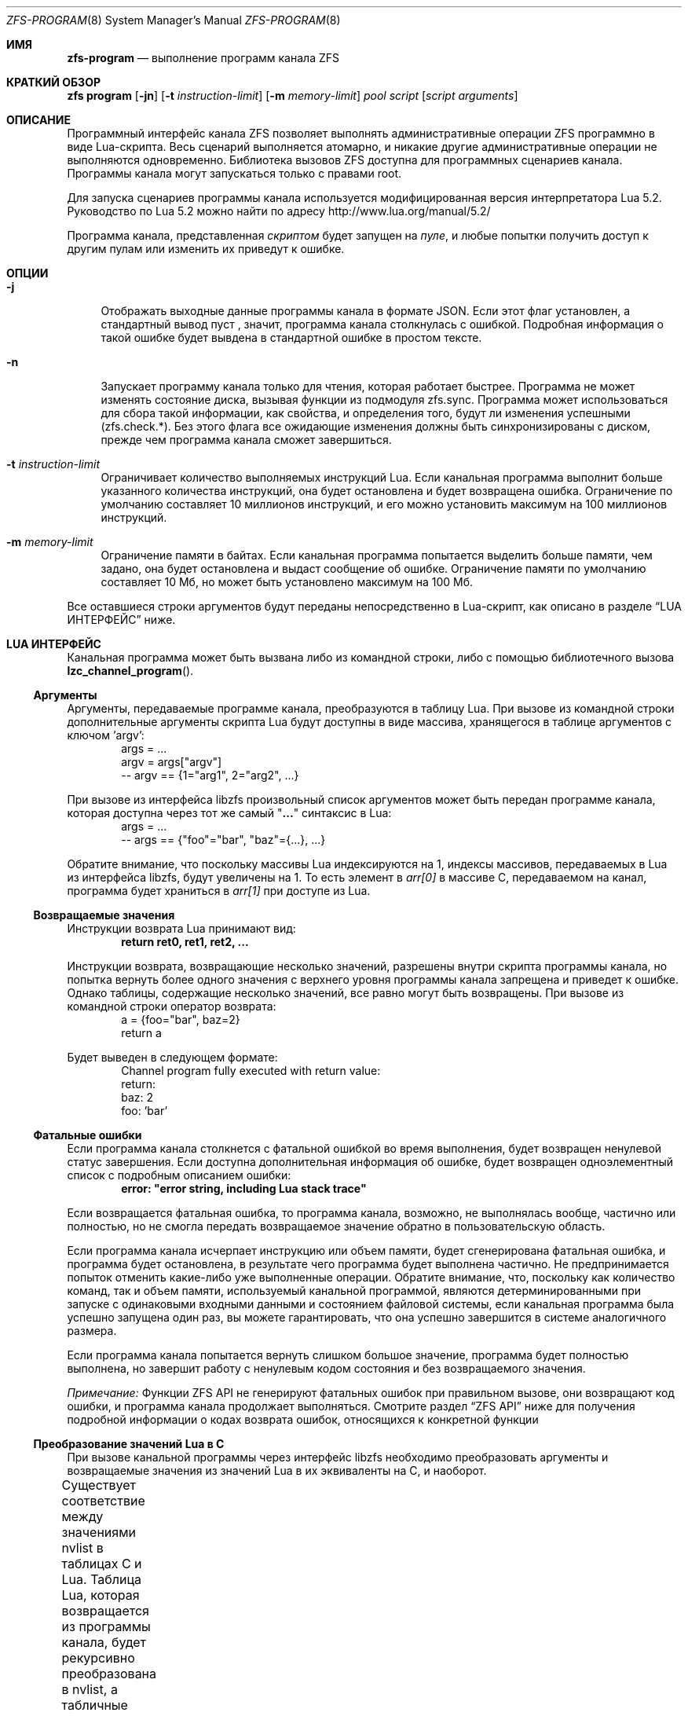 .\"
.\" This file and its contents are supplied under the terms of the
.\" Common Development and Distribution License ("CDDL"), version 1.0.
.\" You may only use this file in accordance with the terms of version
.\" 1.0 of the CDDL.
.\"
.\" A full copy of the text of the CDDL should have accompanied this
.\" source.  A copy of the CDDL is also available via the Internet at
.\" http://www.illumos.org/license/CDDL.
.\"
.\" Copyright (c) 2016, 2019 by Delphix. All Rights Reserved.
.\" Copyright (c) 2019, 2020 by Christian Schwarz. All Rights Reserved.
.\" Copyright 2020 Joyent, Inc.
.\"
.Dd May 27, 2021
.Dt ZFS-PROGRAM 8
.Os
.
.Sh ИМЯ
.Nm zfs-program
.Nd выполнение программ канала ZFS
.Sh КРАТКИЙ ОБЗОР
.Nm zfs
.Cm program
.Op Fl jn
.Op Fl t Ar instruction-limit
.Op Fl m Ar memory-limit
.Ar pool
.Ar script
.Op Ar script arguments
.
.Sh ОПИСАНИЕ
Программный интерфейс канала ZFS позволяет
выполнять административные операции ZFS программно в виде Lua-скрипта.
Весь сценарий выполняется атомарно, и никакие другие административные
операции не выполняются одновременно.
Библиотека вызовов ZFS доступна для программных сценариев канала.
Программы канала могут запускаться только с правами root.
.Pp
Для запуска сценариев программы канала используется модифицированная версия интерпретатора Lua 5.2.
Руководство по Lua 5.2 можно найти по адресу
.Lk http://www.lua.org/manual/5.2/
.Pp
Программа канала, представленная
.Ar скриптом
будет запущен на
.Ar пуле ,
и любые попытки получить доступ к другим пулам или изменить их приведут к ошибке.
.Sh ОПЦИИ
.Bl -tag -width "-t"
.It Fl j
Отображать выходные данные программы канала в формате JSON.
Если этот флаг установлен, а стандартный вывод пуст
, значит, программа канала столкнулась с ошибкой.
Подробная информация о такой ошибке будет вывдена в стандартной ошибке в простом тексте.
.It Fl n
Запускает программу канала только для чтения, которая работает быстрее.
Программа не может изменять состояние диска, вызывая функции из
подмодуля zfs.sync.
Программа может использоваться для сбора такой информации, как свойства, и
определения того, будут ли изменения успешными (zfs.check.*).
Без этого флага все ожидающие изменения должны быть синхронизированы с диском, прежде
чем программа канала сможет завершиться.
.It Fl t Ar instruction-limit
Ограничивает количество выполняемых инструкций Lua.
Если канальная программа выполнит больше указанного количества инструкций,
она будет остановлена и будет возвращена ошибка.
Ограничение по умолчанию составляет 10 миллионов инструкций, и его можно установить максимум
на 100 миллионов инструкций.
.It Fl m Ar memory-limit
Ограничение памяти в байтах.
Если канальная программа попытается выделить больше памяти, чем задано, она
будет остановлена и выдаст сообщение об ошибке.
Ограничение памяти по умолчанию составляет 10 Мб, но может быть установлено максимум на 100 Мб.
.El
.Pp
Все оставшиеся строки аргументов будут переданы непосредственно в Lua-скрипт, как
описано в разделе
.Sx LUA ИНТЕРФЕЙС
ниже.
.Sh LUA ИНТЕРФЕЙС
Канальная программа может быть вызвана либо из командной строки, либо с помощью библиотечного
вызова
.Fn lzc_channel_program .
.
.Ss Аргументы
Аргументы, передаваемые программе канала, преобразуются в таблицу Lua.
При вызове из командной строки дополнительные аргументы скрипта Lua будут
доступны в виде массива, хранящегося в таблице аргументов с ключом 'argv':
.Bd -literal -compact -offset indent
args = ...
argv = args["argv"]
-- argv == {1="arg1", 2="arg2", ...}
.Ed
.Pp
При вызове из интерфейса libzfs произвольный список аргументов может быть
передан программе канала, которая доступна через тот же самый
.Qq Li ...
синтаксис в Lua:
.Bd -literal -compact -offset indent
args = ...
-- args == {"foo"="bar", "baz"={...}, ...}
.Ed
.Pp
Обратите внимание, что поскольку массивы Lua индексируются на 1, индексы массивов, передаваемых в Lua из
интерфейса libzfs, будут увеличены на 1.
То есть элемент
в
.Va arr[0]
в массиве C, передаваемом на канал, программа будет храниться в
.Va arr[1]
при доступе из Lua.
.
.Ss Возвращаемые значения
Инструкции возврата Lua принимают вид:
.Dl return ret0, ret1, ret2, ...
.Pp
Инструкции возврата, возвращающие несколько значений, разрешены внутри
скрипта программы канала, но попытка вернуть более одного значения с
верхнего уровня программы канала запрещена и приведет к ошибке.
Однако таблицы, содержащие несколько значений, все равно могут быть возвращены.
При вызове из командной строки оператор возврата:
.Bd -literal -compact -offset indent
a = {foo="bar", baz=2}
return a
.Ed
.Pp
Будет выведен в следующем формате:
.Bd -literal -compact -offset indent
Channel program fully executed with return value:
    return:
        baz: 2
        foo: 'bar'
.Ed
.
.Ss Фатальные ошибки
Если программа канала столкнется с фатальной ошибкой во время выполнения, будет возвращен ненулевой
статус завершения.
Если доступна дополнительная информация об ошибке, будет
возвращен одноэлементный список с подробным описанием ошибки:
.Dl error: \&"error string, including Lua stack trace"
.Pp
Если возвращается фатальная ошибка, то программа канала, возможно, не выполнялась вообще,
частично или полностью, но не смогла передать
возвращаемое значение обратно в пользовательскую область.
.Pp
Если программа канала исчерпает инструкцию или объем памяти,
будет сгенерирована фатальная ошибка, и программа будет остановлена, в результате чего программа
будет выполнена частично.
Не предпринимается попыток отменить какие-либо уже выполненные операции.
Обратите внимание, что, поскольку как количество команд, так и объем памяти, используемый
канальной программой, являются детерминированными при запуске с одинаковыми входными данными и
состоянием файловой системы, если канальная программа была успешно запущена один раз, вы
можете гарантировать, что она успешно завершится в системе аналогичного размера.
.Pp
Если программа канала попытается вернуть слишком большое значение, программа будет
полностью выполнена, но завершит работу с ненулевым кодом состояния и без возвращаемого значения.
.Pp
.Em Примечание:
Функции ZFS API не генерируют фатальных ошибок при правильном вызове, они
возвращают код ошибки, и программа канала продолжает выполняться.
Смотрите раздел
.Sx ZFS API
ниже для получения подробной информации о кодах возврата ошибок, относящихся к конкретной функции
.
.Ss Преобразование значений Lua в C
При вызове канальной программы через интерфейс libzfs необходимо
преобразовать аргументы и возвращаемые значения из значений Lua в их эквиваленты на C,
и наоборот.
.Pp
Существует соответствие между значениями nvlist в таблицах C и Lua.
Таблица Lua, которая возвращается из программы канала, будет рекурсивно
преобразована в nvlist, а табличные значения будут преобразованы в их естественные
эквиваленты:
.TS
cw3 l c l .
	string	->	string
	number	->	int64
	boolean	->	boolean_value
	nil	->	boolean (no value)
	table	->	nvlist
.TE
.Pp
Аналогично, табличные ключи заменяются строковыми эквивалентами следующим образом:
.TS
cw3 l c l .
	string	->	no change
	number	->	signed decimal string ("%lld")
	boolean	->	"true" | "false"
.TE
.Pp
Любое столкновение ключевых строк таблицы (например, строка "true" и
логическое значение true) приведет к фатальной ошибке.
.Pp
Числа Lua внутренне представлены в виде 64-разрядных целых чисел со знаком.
.
.Sh СТАНДАРТНАЯ БИБЛИОТЕКА LUA
Доступны следующие встроенные функции базовой библиотеки Lua:
.TS
cw3 l l l l .
	assert	rawlen	collectgarbage	rawget
	error	rawset	getmetatable	select
	ipairs	setmetatable	next	tonumber
	pairs	tostring	rawequal	type
.TE
.Pp
Всем функциям в
.Em сопрограмме ,
.Em строке ,
и
.Em таблице
также доступны встроенные подмодули.
Полный список и документация по этим модулям доступны в руководстве по Lua.
.Pp
Следующие функции базовой библиотеки функций были отключены и
недоступны для использования в программах канала:
.TS
cw3 l l l l l l .
	dofile	loadfile	load	pcall	print	xpcall
.TE
.
.Sh ZFS API
.
.Ss Аргументы функции
Каждая функция API принимает фиксированный набор обязательных позиционных аргументов и
необязательных ключевых слов.
Например, функция destroy принимает единственный позиционный строковый аргумент
(имя уничтожаемого набора данных) и необязательный логический аргумент ключевого слова "defer".
При использовании круглых скобок для указания аргументов функции Lua
можно использовать только позиционные аргументы:
.Dl Sy zfs.sync.destroy Ns Pq \&"rpool@snap"
.Pp
Чтобы использовать аргументы по ключевым словам, функции должны вызываться с одним аргументом, который
представляет собой таблицу Lua, содержащую записи, преобразующие целые числа в позиционные аргументы, а
строки - в аргументы по ключевым словам:
.Dl Sy zfs.sync.destroy Ns Pq {1="rpool@snap", defer=true}
.Pp
Язык Lua позволяет использовать фигурные скобки вместо круглых скобок в качестве
синтаксического дополнения для этого соглашения о вызове:
.Dl Sy zfs.sync.snapshot Ns {"rpool@snap", defer=true}
.
.Ss Функция возвращения значения
При успешном выполнении функции API возвращается значение 0.
При сбое возвращается код ошибки, и программа канала продолжает
выполнение.
Функции API не генерируют фатальных ошибок, за исключением случаев
неустранимой внутренней ошибки файловой системы.
.Pp
В дополнение к возвращению кода ошибки, некоторые функции также возвращают дополнительные
сведения, описывающие причину ошибки.
Это дополнительное описание задается в качестве второго возвращаемого значения и всегда будет таблица Lua или Nil, если сведения об ошибке возвращены не были.
В таблице сведений об ошибке могут быть разные ключи в зависимости от функции
и случая ошибки.
Любая такая функция может быть вызвана с ожиданием единственного возвращаемого значения:
.Dl errno = Sy zfs.sync.promote Ns Pq dataset
.Pp
Или же можно получить подробную информацию об ошибке:
.Bd -literal -compact -offset indent
.No errno, details = Sy zfs.sync.promote Ns Pq dataset
if (errno == EEXIST) then
    assert(details ~= Nil)
    list_of_conflicting_snapshots = details
end
.Ed
.Pp
Следующие глобальные псевдонимы для кодов возврата ошибок функций API определены
для использования в канальных программах:
.TS
cw3 l l l l l l l .
	EPERM	ECHILD	ENODEV	ENOSPC	ENOENT	EAGAIN	ENOTDIR
	ESPIPE	ESRCH	ENOMEM	EISDIR	EROFS	EINTR	EACCES
	EINVAL	EMLINK	EIO	EFAULT	ENFILE	EPIPE	ENXIO
	ENOTBLK	EMFILE	EDOM	E2BIG	EBUSY	ENOTTY	ERANGE
	ENOEXEC	EEXIST	ETXTBSY	EDQUOT	EBADF	EXDEV	EFBIG
.TE
.
.Ss Функции API
Для получения подробного описания точного поведения любых административных
операций ZFS, смотрите главную страницу руководства
.Xr zfs 8 .
.Bl -tag -width "xx"
.It Fn zfs.debug msg
Записывает отладочное сообщение в журнал zfs_dbgmsg.
Журнал этих сообщений можно распечатать с помощью команды mdb "::zfs_dbgmsg" или
отслеживать в реальном времени, выполнив
.Dl dtrace -n 'zfs-dbgmsg{trace(stringof(arg0))}'
.Pp
.Bl -tag -compact -width "property (string)"
.It Ar msg Pq string
Отладочное сообщение, которое будет напечатано.
.El
.It Fn zfs.exists dataset
Возвращает значение true, если данный набор данных существует, или значение false, если его нет.
Если набор данных отсутствует в целевом пуле, будет выдана неустранимая ошибка.
То есть в программе канала, запущенной на rpool,
.Sy zfs.exists Ns Pq \&"rpool/nonexistent_fs"
возвращает значение false, но
.Sy zfs.exists Ns Pq \&"somepool/fs_that_may_exist"
будет ошибка.
.Pp
.Bl -tag -compact -width "property (string)"
.It Ar dataset Pq string
Набор данных для проверки на существование.
Должен быть в целевом пуле.
.El
.It Fn zfs.get_prop dataset property
Возвращает два значения.
Во-первых, строку, число или таблицу, содержащие значение свойства для данного
набора данных.
Во-вторых, строка, содержащая источник свойства (т.е. имя
набора данных, в котором оно было задано, или nil, если оно доступно только для чтения).
Выдает ошибку Lua, если набор данных недействителен или свойство не существует.
Обратите внимание, что Lua поддерживает только типы чисел int64, тогда как свойства чисел ZFS
- uint64.
Это означает, что очень большие значения (например, идентификаторы GUID) могут искажаться и выглядеть отрицательными.
.Pp
.Bl -tag -compact -width "property (string)"
.It Ar dataset Pq string
Путь к файловой системе или снапшоту, из которого можно извлекать свойства.
.It Ar property Pq string
Имя свойства для извлечения.
Поддерживаются все свойства файловой системы, снапшота и тома, за исключением
.Sy mounted
и
.Sy iscsioptions .
Также поддерживаются
.Sy written@ Ns Ar snap
и
.Sy written# Ns Ar bookmark
свойства и
.Ao Sy user Ns | Ns Sy group Ac Ns Ao Sy quota Ns | Ns Sy used Ac Ns Sy @ Ns Ar id
свойства, хотя идентификатор должен быть в числовой форме.
.El
.El
.Bl -tag -width "xx"
.It Sy zfs.sync submodule
Подмодуль синхронизации содержит функции, которые изменяют состояние диска.
Они выполняются в "контексте синхронизации".
.Pp
Доступны следующие функции подмодуля синхронизации:
.Bl -tag -width "xx"
.It Sy zfs.sync.destroy Ns Pq Ar dataset , Op Ar defer Ns = Ns Sy true Ns | Ns Sy false
Уничтожает данный набор данных.
Возвращает 0 при успешном уничтожении или ненулевой код ошибки, если набор
данных не удалось уничтожить (например, если у набора данных есть какие-либо активные дочерние элементы или
клоны).
.Pp
.Bl -tag -compact -width "newbookmark (string)"
.It Ar dataset Pq string
Файловая система или снапшот, подлежащие уничтожению.
.It Op Ar defer Pq boolean
Допустимо только для уничтожения снапшотов.
Если установлено значение true и в снапшоте есть удержания или клоны, это позволяет
помечать снапшот для отложенного удаления, а не для сбоя.
.El
.It Fn zfs.sync.inherit dataset property
Очищает указанное свойство в данном наборе данных, в результате чего оно наследуется
от предка или восстанавливается до значения по умолчанию, если свойство предка не задано.
.Nm zfs Cm inherit Fl S
параметр не был реализован.
Возвращает 0 в случае успеха или ненулевой код ошибки, если не удалось
очистить свойство.
.Pp
.Bl -tag -compact -width "newbookmark (string)"
.It Ar dataset Pq string
Файловая система или снапшот, содержащий свойство, которое требуется очистить.
.It Ar property Pq string
Свойство, которое необходимо очистить.
Разрешенные свойства такие же, как и для команды
.Nm zfs Cm inherit .
.El
.It Fn zfs.sync.promote dataset
Перемещает данный клон в файловую систему.
Возвращает 0 в случае успешного продвижения или ненулевой код ошибки в противном случае.
Если возвращено значение EEXIST, то вторым возвращаемым значением будет массив
снапшотов клона, имена которых совпадают со снапшотами родительской файловой системы.
.Pp
.Bl -tag -compact -width "newbookmark (string)"
.It Ar dataset Pq string
Клон, подлежащий перемещению.
.El
.It Fn zfs.sync.rollback filesystem
Откат к предыдущему снимку для набора данных.
При успешном откате возвращает 0 или ненулевой код ошибки в противном случае.
Откат может выполняться для файловых систем или zvols, но не для снимков
или подключенных наборов данных.
EBUSY возвращается в том случае, если файловая система смонтирована.
.Pp
.Bl -tag -compact -width "newbookmark (string)"
.It Ar filesystem Pq string
Файловая система для отката.
.El
.It Fn zfs.sync.set_prop dataset property value
Устанавливает данное свойство для набора данных.
В настоящее время поддерживаются только пользовательские свойства.
Возвращает 0, если свойство было задано, или ненулевой код ошибки в противном случае.
.Pp
.Bl -tag -compact -width "newbookmark (string)"
.It Ar dataset Pq string
Набор данных, в котором будет задано свойство.
.It Ar property Pq string
Свойство, которое нужно установить.
.It Ar value Pq string
Значение свойства, которое должно быть установлено.
.El
.It Fn zfs.sync.snapshot dataset
Создаёт снапшот файловой системы.
Возвращает 0, если снапшот был успешно создан,
и ненулевой код ошибки в противном случае.
.Pp
Примечание: Создание снапшота не удастся в любом пуле старше устаревшей версии 27.
Чтобы разрешить создание снапшотов из ZCP-скриптов, необходимо обновить пул.
.Pp
.Bl -tag -compact -width "newbookmark (string)"
.It Ar dataset Pq string
Имя создаваемого моментального снимка.
.El
.It Fn zfs.sync.rename_snapshot dataset oldsnapname newsnapname
Переименовует снапшот файловой системы или тома.
Возвращает 0, если снапшот был успешно переименован,
и ненулевой код ошибки в противном случае.
.Pp
.Bl -tag -compact -width "newbookmark (string)"
.It Ar dataset Pq string
Имя родительского набора данных снапшота.
.It Ar oldsnapname Pq string
Оригинальное название снапшота.
.It Ar newsnapname Pq string
Новое имя снапшота.
.El
.It Fn zfs.sync.bookmark source newbookmark
Создаёт закладку из существующего исходного снапшота или закладки.
Возвращает 0, если новая закладка была успешно создана,
и ненулевой код ошибки в противном случае.
.Pp
Примечание: Для создания закладок требуется включить соответствующую функцию пула.
.Pp
.Bl -tag -compact -width "newbookmark (string)"
.It Ar source Pq string
Полное имя существующего снапшота или закладки.
.It Ar newbookmark Pq string
Полное название новой закладки.
.El
.El
.It Sy zfs.check submodule
Для каждой функции в подмодуле
.Sy zfs.sync
, существует соответствующая функция
.Sy zfs.check ,
которая выполняет "пробный запуск" той же операции.
Каждый из них принимает те же аргументы, что и его аналог
.Sy zfs.sync
и возвращает 0, если операция завершится успешно,
или ненулевой код ошибки, если произойдет сбой, а также любые другие сведения об ошибке.
То есть, каждая из них ведет себя так же, как и соответствующая функция синхронизации, за исключением
фактического выполнения запрошенного изменения.
Например,
.Fn zfs.check.destroy \&"fs"
возврнет 0, если бы
.Fn zfs.sync.destroy \&"fs"
привело к успешному уничтожению набора данных.
.Pp
Доступными функцями
.Sy zfs.check
являются:
.Bl -tag -compact -width "xx"
.It Sy zfs.check.destroy Ns Pq Ar dataset , Op Ar defer Ns = Ns Sy true Ns | Ns Sy false
.It Fn zfs.check.promote dataset
.It Fn zfs.check.rollback filesystem
.It Fn zfs.check.set_property dataset property value
.It Fn zfs.check.snapshot dataset
.El
.It Sy zfs.list submodule
Подмодуль zfs.list предоставляет функции для перебора наборов данных и
свойств.
Вместо того, чтобы возвращать таблицы, эти функции действуют как итераторы Lua и
обычно используются следующим образом:
.Bd -literal -compact -offset indent
.No for child in Fn zfs.list.children \&"rpool" No do
    ...
end
.Ed
.Pp
Доступными функцями
.Sy zfs.list
являются:
.Bl -tag -width "xx"
.It Fn zfs.list.clones snapshot
Выполните итерацию по всем клонам данного снапшота.
.Pp
.Bl -tag -compact -width "snapshot (string)"
.It Ar snapshot Pq string
Должен быть действительный путь к снапшоту в текущем пуле.
.El
.It Fn zfs.list.snapshots dataset
Выполняет итерацию по всем снапшотам данного набора данных.
Каждый снапшот возвращается в виде строки, содержащей полное имя набора данных,
например "pool/fs@snap".
.Pp
.Bl -tag -compact -width "snapshot (string)"
.It Ar dataset Pq string
Должна быть допустимая файловая система или том.
.El
.It Fn zfs.list.children dataset
Выполняетитерацию по всем прямым дочерним элементам данного набора данных.
Каждый дочерний элемент возвращается в виде строки, содержащей полное имя набора данных,
например "pool/fs/child".
.Pp
.Bl -tag -compact -width "snapshot (string)"
.It Ar dataset Pq string
Должна быть допустимая файловая система или том.
.El
.It Fn zfs.list.bookmarks dataset
Выполняет итерацию по всем закладкам данного набора данных.
Каждая закладка возвращается в виде строки, содержащей полное название набора данных,
например "pool/fs#bookmark".
.Pp
.Bl -tag -compact -width "snapshot (string)"
.It Ar dataset Pq string
Должна быть допустимая файловая система или том.
.El
.It Fn zfs.list.holds snapshot
Выполните итерацию по всем пользовательским удержаниям в данном снапшоте.
Каждое удержание возвращается
в виде пары тегов удержания и временной метки (в секундах с момента создания), в
которую оно было создано.
.Pp
.Bl -tag -compact -width "snapshot (string)"
.It Ar snapshot Pq string
Должен быть действительный снапшот.
.El
.It Fn zfs.list.properties dataset
Псевдоним для zfs.list.user_properties (смотрите соответствующую запись).
.Pp
.Bl -tag -compact -width "snapshot (string)"
.It Ar dataset Pq string
Должна быть допустимая файловая система, снапшот или том.
.El
.It Fn zfs.list.user_properties dataset
Выполняет итерацию по всем пользовательским свойствам для данного набора данных.
На каждом шаге итерации выводит имя свойства, его значение
и источник.
Выдает ошибку Lua, если набор данных является недопустимым.
.Pp
.Bl -tag -compact -width "snapshot (string)"
.It Ar dataset Pq string
Должна быть допустимая файловая система, снапшот или том.
.El
.It Fn zfs.list.system_properties dataset
Возвращает массив строк, имена допустимых системных параметров (не определенных пользователем)
свойств для данного набора данных.
Выдает ошибку Lua, если набор данных является недопустимым.
.Pp
.Bl -tag -compact -width "snapshot (string)"
.It Ar dataset Pq string
Должна быть допустимая файловая система, снапшот или том.
.El
.El
.El
.
.Sh ПРИМЕРЫ
.
.Ss Пример 1
Следующая программа канала рекурсивно уничтожает файловую систему и все ее
снапшоты и дочерние элементы наивным образом.
Обратите внимание, что это не требует обработки ошибок или создания отчетов.
.Bd -literal -offset indent
function destroy_recursive(root)
    for child in zfs.list.children(root) do
        destroy_recursive(child)
    end
    for snap in zfs.list.snapshots(root) do
        zfs.sync.destroy(snap)
    end
    zfs.sync.destroy(root)
end
destroy_recursive("pool/somefs")
.Ed
.
.Ss Пример 2
Более подробная и надежная версия той же программы канала, которая
корректно обнаруживает ошибки и сообщает о них, а также использует набор данных для уничтожения
в качестве аргумента командной строки, была бы следующей:
.Bd -literal -offset indent
succeeded = {}
failed = {}

function destroy_recursive(root)
    for child in zfs.list.children(root) do
        destroy_recursive(child)
    end
    for snap in zfs.list.snapshots(root) do
        err = zfs.sync.destroy(snap)
        if (err ~= 0) then
            failed[snap] = err
        else
            succeeded[snap] = err
        end
    end
    err = zfs.sync.destroy(root)
    if (err ~= 0) then
        failed[root] = err
    else
        succeeded[root] = err
    end
end

args = ...
argv = args["argv"]

destroy_recursive(argv[1])

results = {}
results["succeeded"] = succeeded
results["failed"] = failed
return results
.Ed
.
.Ss Пример 3
Следующая функция выполняет операцию принудительного продвижения, пытаясь
продвигать данный клон и уничтожая все конфликтующие снапшоты.
.Bd -literal -offset indent
function force_promote(ds)
   errno, details = zfs.check.promote(ds)
   if (errno == EEXIST) then
       assert(details ~= Nil)
       for i, snap in ipairs(details) do
           zfs.sync.destroy(ds .. "@" .. snap)
       end
   elseif (errno ~= 0) then
       return errno
   end
   return zfs.sync.promote(ds)
end
.Ed
